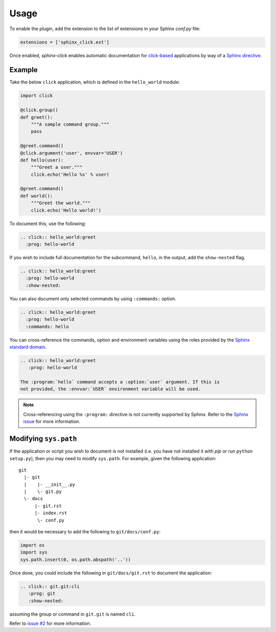 Usage
=====

To enable the plugin, add the extension to the list of extensions in your
Sphinx `conf.py` file:

.. code-block:: python

   extensions = ['sphinx_click.ext']

Once enabled, *sphinx-click* enables automatic documentation for
`click-based`_ applications by way of a `Sphinx directive`_.

.. rst:directive:: .. click:: module:parser

   Automatically extract documentation from a `click-based`_ application and
   include it in your docs.

   .. code-block:: rst

       .. click:: module:parser
          :prog: hello-world
          :show-nested:

   The directive takes the import name of a *click* object as its sole
   argument. This should be a subclass of |click.core.BaseCommand|_, such as
   ``click.Command``, ``click.Group``, ``click.MultiCommand``, etc.

   In addition, the following options are required:

   ``:prog:``
     The name of your tool (or how it should appear in your documentation). For
     example, if you run your script as ``./boo --opts args`` then ``:prog:``
     will be ``boo``. If this is not given, the module name is used.

   The following options are optional:

   ``:show-nested:``
     Enable full documentation for sub-commands.

   ``:commands:``
     Document only listed commands.

   The generated documentation includes anchors for the generated commands,
   their options and their environment variables using the `Sphinx standard
   domain`_.

.. _Sphinx directive: http://www.sphinx-doc.org/en/stable/extdev/markupapi.html
.. _click-based: http://click.pocoo.org/6/
.. _Sphinx standard domain: http://www.sphinx-doc.org/en/stable/domains.html#the-standard-domain
.. |click.core.BaseCommand| replace:: ``click.core.BaseCommand``
.. _click.core.BaseCommand: http://click.pocoo.org/6/api/#click.BaseCommand

Example
-------

Take the below ``click`` application, which is defined in the ``hello_world``
module:

.. code-block:: python

    import click

    @click.group()
    def greet():
        """A sample command group."""
        pass

    @greet.command()
    @click.argument('user', envvar='USER')
    def hello(user):
        """Greet a user."""
        click.echo('Hello %s' % user)

    @greet.command()
    def world():
        """Greet the world."""
        click.echo('Hello world!')


To document this, use the following:

.. code-block:: rst

    .. click:: hello_world:greet
      :prog: hello-world

If you wish to include full documentation for the subcommand, ``hello``, in the
output, add the ``show-nested`` flag.

.. code-block:: rst

    .. click:: hello_world:greet
      :prog: hello-world
      :show-nested:

You can also document only selected commands by using ``:commands:`` option.

.. code-block:: rst

    .. click:: hello_world:greet
      :prog: hello-world
      :commands: hello

You can cross-reference the commands, option and environment variables using
the roles provided by the `Sphinx standard domain`_.

.. code-block:: rst

    .. click:: hello_world:greet
       :prog: hello-world

    The :program:`hello` command accepts a :option:`user` argument. If this is
    not provided, the :envvar:`USER` environment variable will be used.

.. note::

    Cross-referencing using the ``:program:`` directive is not currently
    supported by Sphinx. Refer to the `Sphinx issue`__ for more information.

    __ https://github.com/sphinx-doc/sphinx/issues/880

Modifying ``sys.path``
----------------------

If the application or script you wish to document is not installed (i.e. you
have not installed it with `pip` or run ``python setup.py``), then you may need
to modify ``sys.path``. For example, given the following application::

    git
      |- git
      |    |- __init__.py
      |    \- git.py
      \- docs
          |- git.rst
          |- index.rst
           \- conf.py

then it would be necessary to add the following to ``git/docs/conf.py``:

.. code-block:: python

   import os
   import sys
   sys.path.insert(0, os.path.abspath('..'))

Once done, you could include the following in ``git/docs/git.rst`` to document
the application:

.. code-block:: rst

    .. click:: git.git:cli
       :prog: git
       :show-nested:

assuming the group or command in ``git.git`` is named ``cli``.

Refer to `issue #2 <https://github.com/click-contrib/sphinx-click/issues/2>`__
for more information.
